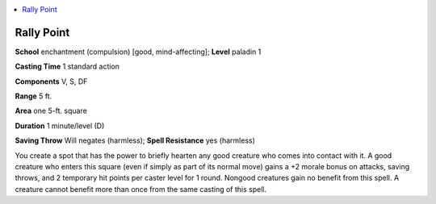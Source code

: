 
.. _`advancedplayersguide.spells.rallypoint`:

.. contents:: \ 

.. _`advancedplayersguide.spells.rallypoint#rally_point`:

Rally Point
============

\ **School**\  enchantment (compulsion) [good, mind-affecting]; \ **Level**\  paladin 1

\ **Casting Time**\  1 standard action 

\ **Components**\  V, S, DF

\ **Range**\  5 ft.

\ **Area**\  one 5-ft. square

\ **Duration**\  1 minute/level (D) 

\ **Saving Throw**\  Will negates (harmless); \ **Spell Resistance**\  yes (harmless)

You create a spot that has the power to briefly hearten any good creature who comes into contact with it. A good creature who enters this square (even if simply as part of its normal move) gains a +2 morale bonus on attacks, saving throws, and 2 temporary hit points per caster level for 1 round. Nongood creatures gain no benefit from this spell. A creature cannot benefit more than once from the same casting of this spell.

